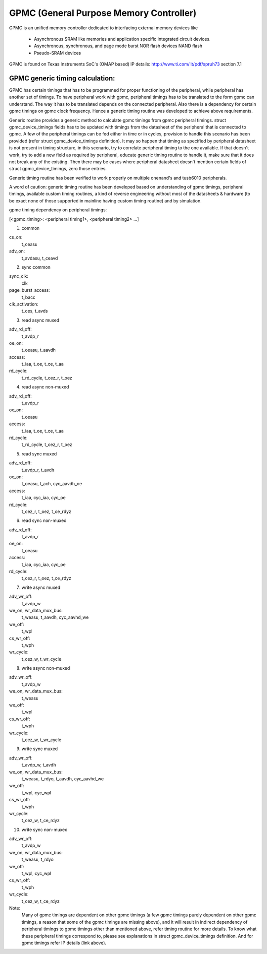 .. SPDX-License-Identifier: GPL-2.0-only

========================================
GPMC (General Purpose Memory Controller)
========================================

GPMC is an unified memory controller dedicated to interfacing external
memory devices like

 * Asynchronous SRAM like memories and application specific integrated
   circuit devices.
 * Asynchronous, synchronous, and page mode burst NOR flash devices
   NAND flash
 * Pseudo-SRAM devices

GPMC is found on Texas Instruments SoC's (OMAP based)
IP details: http://www.ti.com/lit/pdf/spruh73 section 7.1


GPMC generic timing calculation:
================================

GPMC has certain timings that has to be programmed for proper
functioning of the peripheral, while peripheral has another set of
timings. To have peripheral work with gpmc, peripheral timings has to
be translated to the form gpmc can understand. The way it has to be
translated depends on the connected peripheral. Also there is a
dependency for certain gpmc timings on gpmc clock frequency. Hence a
generic timing routine was developed to achieve above requirements.

Generic routine provides a generic method to calculate gpmc timings
from gpmc peripheral timings. struct gpmc_device_timings fields has to
be updated with timings from the datasheet of the peripheral that is
connected to gpmc. A few of the peripheral timings can be fed either
in time or in cycles, provision to handle this scenario has been
provided (refer struct gpmc_device_timings definition). It may so
happen that timing as specified by peripheral datasheet is not present
in timing structure, in this scenario, try to correlate peripheral
timing to the one available. If that doesn't work, try to add a new
field as required by peripheral, educate generic timing routine to
handle it, make sure that it does not break any of the existing.
Then there may be cases where peripheral datasheet doesn't mention
certain fields of struct gpmc_device_timings, zero those entries.

Generic timing routine has been verified to work properly on
multiple onenand's and tusb6010 peripherals.

A word of caution: generic timing routine has been developed based
on understanding of gpmc timings, peripheral timings, available
custom timing routines, a kind of reverse engineering without
most of the datasheets & hardware (to be exact none of those supported
in mainline having custom timing routine) and by simulation.

gpmc timing dependency on peripheral timings:

[<gpmc_timing>: <peripheral timing1>, <peripheral timing2> ...]

1. common

cs_on:
	t_ceasu
adv_on:
	t_avdasu, t_ceavd

2. sync common

sync_clk:
	clk
page_burst_access:
	t_bacc
clk_activation:
	t_ces, t_avds

3. read async muxed

adv_rd_off:
	t_avdp_r
oe_on:
	t_oeasu, t_aavdh
access:
	t_iaa, t_oe, t_ce, t_aa
rd_cycle:
	t_rd_cycle, t_cez_r, t_oez

4. read async non-muxed

adv_rd_off:
	t_avdp_r
oe_on:
	t_oeasu
access:
	t_iaa, t_oe, t_ce, t_aa
rd_cycle:
	t_rd_cycle, t_cez_r, t_oez

5. read sync muxed

adv_rd_off:
	t_avdp_r, t_avdh
oe_on:
	t_oeasu, t_ach, cyc_aavdh_oe
access:
	t_iaa, cyc_iaa, cyc_oe
rd_cycle:
	t_cez_r, t_oez, t_ce_rdyz

6. read sync non-muxed

adv_rd_off:
	t_avdp_r
oe_on:
	t_oeasu
access:
	t_iaa, cyc_iaa, cyc_oe
rd_cycle:
	t_cez_r, t_oez, t_ce_rdyz

7. write async muxed

adv_wr_off:
	t_avdp_w
we_on, wr_data_mux_bus:
	t_weasu, t_aavdh, cyc_aavhd_we
we_off:
	t_wpl
cs_wr_off:
	t_wph
wr_cycle:
	t_cez_w, t_wr_cycle

8. write async non-muxed

adv_wr_off:
	t_avdp_w
we_on, wr_data_mux_bus:
	t_weasu
we_off:
	t_wpl
cs_wr_off:
	t_wph
wr_cycle:
	t_cez_w, t_wr_cycle

9. write sync muxed

adv_wr_off:
	t_avdp_w, t_avdh
we_on, wr_data_mux_bus:
	t_weasu, t_rdyo, t_aavdh, cyc_aavhd_we
we_off:
	t_wpl, cyc_wpl
cs_wr_off:
	t_wph
wr_cycle:
	t_cez_w, t_ce_rdyz

10. write sync non-muxed

adv_wr_off:
	t_avdp_w
we_on, wr_data_mux_bus:
	t_weasu, t_rdyo
we_off:
	t_wpl, cyc_wpl
cs_wr_off:
	t_wph
wr_cycle:
	t_cez_w, t_ce_rdyz


Note:
  Many of gpmc timings are dependent on other gpmc timings (a few
  gpmc timings purely dependent on other gpmc timings, a reason that
  some of the gpmc timings are missing above), and it will result in
  indirect dependency of peripheral timings to gpmc timings other than
  mentioned above, refer timing routine for more details. To know what
  these peripheral timings correspond to, please see explanations in
  struct gpmc_device_timings definition. And for gpmc timings refer
  IP details (link above).
